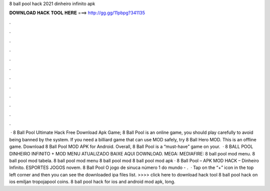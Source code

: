 8 ball pool hack 2021 dinheiro infinito apk

𝐃𝐎𝐖𝐍𝐋𝐎𝐀𝐃 𝐇𝐀𝐂𝐊 𝐓𝐎𝐎𝐋 𝐇𝐄𝐑𝐄 ===> http://gg.gg/11pbpg?341135

.

.

.

.

.

.

.

.

.

.

.

.

 · 8 Ball Pool Ultimate Hack Free Download Apk Game; 8 Ball Pool is an online game, you should play carefully to avoid being banned by the system. If you need a billiard game that can use MOD safely, try 8 Ball Hero MOD. This is an offline game. Download 8 Ball Pool MOD APK for Android. Overall, 8 Ball Pool is a “must-have” game on your.  · 8 BALL POOL DINHEIRO INFINITO + MOD MENU ATUALIZADO BAIXE AQUI DOWNLOAD. MEGA: MEDIAFIRE: 8 ball pool mod menu. 8 ball pool mod tabela. 8 ball pool mod menu 8 ball pool mod 8 ball pool mod apk · 8 Ball Pool – APK MOD HACK – Dinheiro Infinito. ESPORTES JOGOS novem. 8 Ball Pool O jogo de sinuca número 1 do mundo - .  · Tap on the “+” icon in the top left corner and then you can see the downloaded ipa files list. >>>> click here to download hack tool 8 ball pool hack on ios emiljan tropojapool coins. 8 ball pool hack for ios and android mod apk, long.